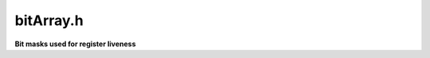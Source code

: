 .. _`sec:bitArray.h`:

bitArray.h
##########

**Bit masks used for register liveness**

.. cpp:type:: boost::dynamic_bitset<unsigned long, std::allocator<unsigned long> > bitArray

.. c:macro:: SPEC_GPR_BIT(x)
.. c:macro:: SPEC_FPR_BIT(x)
.. c:macro:: SPEC_SPR_BIT(x)
.. c:macro:: SPEC_BIT_COUNT
